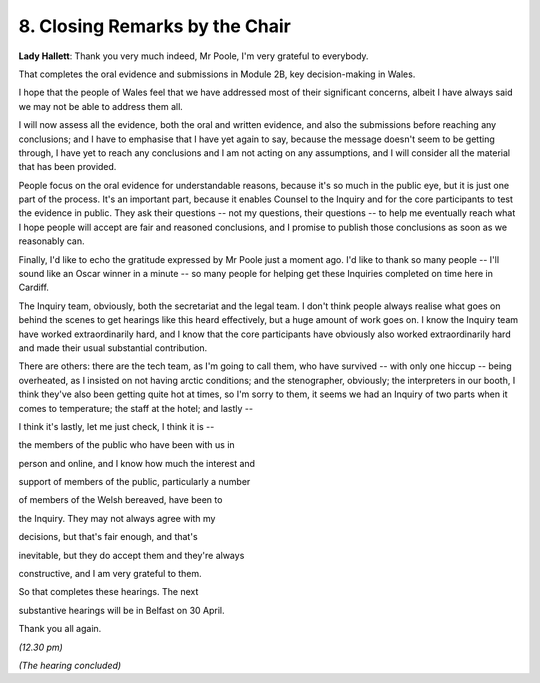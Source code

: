 8. Closing Remarks by the Chair
===============================

**Lady Hallett**: Thank you very much indeed, Mr Poole, I'm very grateful to everybody.

That completes the oral evidence and submissions in Module 2B, key decision-making in Wales.

I hope that the people of Wales feel that we have addressed most of their significant concerns, albeit I have always said we may not be able to address them all.

I will now assess all the evidence, both the oral and written evidence, and also the submissions before reaching any conclusions; and I have to emphasise that I have yet again to say, because the message doesn't seem to be getting through, I have yet to reach any conclusions and I am not acting on any assumptions, and I will consider all the material that has been provided.

People focus on the oral evidence for understandable reasons, because it's so much in the public eye, but it is just one part of the process. It's an important part, because it enables Counsel to the Inquiry and for the core participants to test the evidence in public. They ask their questions -- not my questions, their questions -- to help me eventually reach what I hope people will accept are fair and reasoned conclusions, and I promise to publish those conclusions as soon as we reasonably can.

Finally, I'd like to echo the gratitude expressed by Mr Poole just a moment ago. I'd like to thank so many people -- I'll sound like an Oscar winner in a minute -- so many people for helping get these Inquiries completed on time here in Cardiff.

The Inquiry team, obviously, both the secretariat and the legal team. I don't think people always realise what goes on behind the scenes to get hearings like this heard effectively, but a huge amount of work goes on. I know the Inquiry team have worked extraordinarily hard, and I know that the core participants have obviously also worked extraordinarily hard and made their usual substantial contribution.

There are others: there are the tech team, as I'm going to call them, who have survived -- with only one hiccup -- being overheated, as I insisted on not having arctic conditions; and the stenographer, obviously; the interpreters in our booth, I think they've also been getting quite hot at times, so I'm sorry to them, it seems we had an Inquiry of two parts when it comes to temperature; the staff at the hotel; and lastly --

I think it's lastly, let me just check, I think it is --

the members of the public who have been with us in

person and online, and I know how much the interest and

support of members of the public, particularly a number

of members of the Welsh bereaved, have been to

the Inquiry. They may not always agree with my

decisions, but that's fair enough, and that's

inevitable, but they do accept them and they're always

constructive, and I am very grateful to them.

So that completes these hearings. The next

substantive hearings will be in Belfast on 30 April.

Thank you all again.

*(12.30 pm)*

*(The hearing concluded)*

